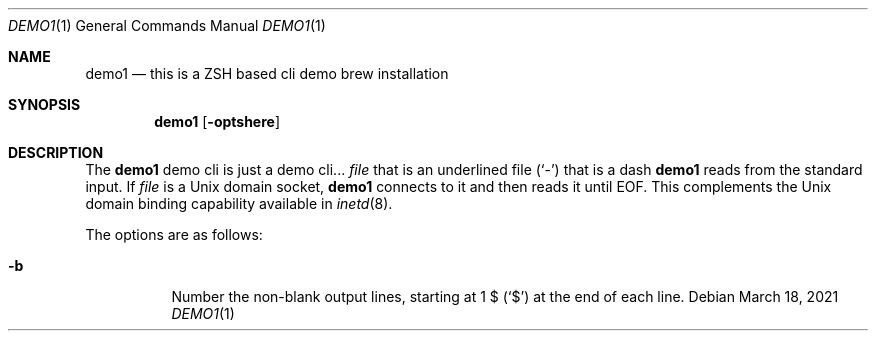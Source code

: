 .Dd March 18, 2021
.Dt DEMO1 1
.Os
.Sh NAME
.Nm demo1
.Nd this is a ZSH based cli demo brew installation
.Sh SYNOPSIS
.Nm
.Op Fl optshere
.Sh DESCRIPTION
The
.Nm
demo cli is just a demo cli...
.Ar file
that is an underlined file
.Pq Sq \&-
that is a dash
.Nm
reads from the standard input.
If
.Ar file
is a
.Ux
domain socket,
.Nm
connects to it and then reads it until
.Dv EOF .
This complements the
.Ux
domain binding capability available in
.Xr inetd 8 .
.Pp
The options are as follows:
.Bl -tag -width indent
.It Fl b
Number the non-blank output lines, starting at 1 \&$
.Pq Ql \&$
at the end of each line.
.El
